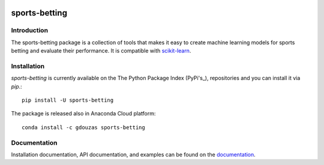.. -*- mode: rst -*-

.. _scikit-learn: http://scikit-learn.org/stable/
.. _Pypi's:  https://pypi.org/

|CircleCI|_ |ReadTheDocs|_ |PythonVersion|_ |Pypi|_ |Conda|_

.. |CircleCI| image:: https://circleci.com/gh/georgedouzas/sports-betting/tree/master.svg?style=svg
.. _CircleCI: https://circleci.com/gh/georgedouzas/sports-betting/tree/master

.. |ReadTheDocs| image:: https://readthedocs.org/projects/sports-betting/badge/?version=latest
.. _ReadTheDocs: https://sports-betting.readthedocs.io/en/latest/?badge=latest

.. |PythonVersion| image:: https://img.shields.io/pypi/pyversions/sports-betting.svg
.. _PythonVersion: https://img.shields.io/pypi/pyversions/sports-betting.svg

.. |Pypi| image:: https://badge.fury.io/py/sports-betting.svg
.. _Pypi: https://badge.fury.io/py/sports-betting

.. |Conda| image:: https://anaconda.org/gdouzas/sports-betting/badges/installer/conda.svg
.. _Conda: https://conda.anaconda.org/gdouzas

==============
sports-betting
==============

Introduction
------------

The sports-betting package is a collection of tools that makes it easy to 
create machine learning models for sports betting and evaluate their performance. 
It is compatible with scikit-learn_.

Installation
------------

`sports-betting` is currently available on the 	
The Python Package Index (PyPi's_), repositories and you can
install it via `pip`.::

  pip install -U sports-betting

The package is released also in Anaconda Cloud platform::

  conda install -c gdouzas sports-betting

Documentation
-------------

Installation documentation, API documentation, and examples can be found on the
documentation_.

.. _documentation: https://sports-betting.readthedocs.io/en/latest/

